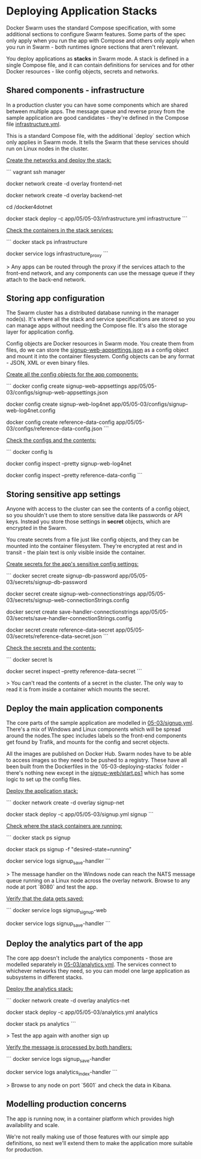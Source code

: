 * Deploying Application Stacks

Docker Swarm uses the standard Compose specification, with some additional sections to configure Swarm features. Some parts of the spec only apply when you run the app with Compose and others only apply when you run in Swarm - both runtimes ignore sections that aren't relevant.

You deploy applications as **stacks** in Swarm mode. A stack is defined in a single Compose file, and it can contain definitions for services and for other Docker resources - like config objects, secrets and networks.

** Shared components - infrastructure

In a production cluster you can have some components which are shared between multiple apps. The message queue and reverse proxy from the sample application are good candidates - they're defined in the Compose file [[../../app/05/05-03/infrastructure.yml][infrastructure.yml]].

This is a standard Compose file, with the additional `deploy` section which only applies in Swarm mode. It tells the Swarm that these services should run on Linux nodes in the cluster.

_Create the networks and deploy the stack:_

```
vagrant ssh manager 

docker network create -d overlay frontend-net

docker network create -d overlay backend-net

cd /docker4dotnet

docker stack deploy -c app/05/05-03/infrastructure.yml infrastructure
```

_Check the containers in the stack services:_

```
docker stack ps infrastructure

docker service logs infrastructure_proxy
```

> Any apps can be routed through the proxy if the services attach to the front-end network, and any components can use the message queue if they attach to the back-end network.

** Storing app configuration

The Swarm cluster has a distributed database running in the manager node(s). It's where all the stack and service specifications are stored so you can manage apps without needing the Compose file. It's also the storage layer for application config.

Config objects are Docker resources in Swarm mode. You create them from files, do we can store the [[../../app/05/05-03/configs/signup-web-appsettings.json][signup-web-appsettings.json]] as a config object and mount it into the container filesystem. Config objects can be any format - JSON, XML or even binary files.

_Create all the config objects for the app components:_

```
docker config create signup-web-appsettings app/05/05-03/configs/signup-web-appsettings.json

docker config create signup-web-log4net app/05/05-03/configs/signup-web-log4net.config

docker config create reference-data-config app/05/05-03/configs/reference-data-config.json
```

_Check the configs and the contents:_

```
docker config ls

docker config inspect --pretty signup-web-log4net

docker config inspect --pretty reference-data-config
```

** Storing sensitive app settings

Anyone with access to the cluster can see the contents of a config object, so you shouldn't use them to store sensitive data like passwords or API keys. Instead you store those settings in **secret** objects, which are encrypted in the Swarm.

You create secrets from a file just like config objects, and they can be mounted into the container filesystem. They're encrypted at rest and in transit - the plain text is only visible inside the container.

_Create secrets for the app's sensitive config settings:_

```
docker secret create signup-db-password app/05/05-03/secrets/signup-db-password

docker secret create signup-web-connectionstrings app/05/05-03/secrets/signup-web-connectionStrings.config

docker secret create save-handler-connectionstrings app/05/05-03/secrets/save-handler-connectionStrings.config

docker secret create reference-data-secret app/05/05-03/secrets/reference-data-secret.json
```

_Check the secrets and the contents:_

```
docker secret ls

docker secret inspect --pretty reference-data-secret
```

> You can't read the contents of a secret in the cluster. The only way to read it is from inside a container which mounts the secret.

** Deploy the main application components

The core parts of the sample application are modelled in [[../../app/05/05-03/signup.yml][05-03/signup.yml]]. There's a mix of Windows and Linux components which will be spread around the nodes.The spec includes labels so the front-end components get found by Trafik, and mounts for the config and secret objects. 

All the images are published on Docker Hub. Swarm nodes have to be able to access images so they need to be pushed to a registry. These have all been built from the Dockerfiles in the `05-03-deploying-stacks` folder - there's nothing new except in the [[../../docker/05-03-deploying-stacks/signup-web/start.ps1][signup-web/start.ps1]] which has some logic to set up the config files.

_Deploy the application stack:_

```
docker network create -d overlay signup-net

docker stack deploy -c app/05/05-03/signup.yml signup
```

_Check where the stack containers are running:_

```
docker stack ps signup

docker stack ps signup  -f "desired-state=running"

docker service logs signup_save-handler
```

> The message handler on the Windows node can reach the NATS message queue running on a Linux node across the overlay network. Browse to any node at port `8080` and test the app.

_Verify that the data gets saved:_


```
docker service logs signup_signup-web

docker service logs signup_save-handler
```

** Deploy the analytics part of the app

The core app doesn't include the analytics components - those are modelled separately in [[../../app/05/05-03/analytics.yml][05-03/analytics.yml]]. The services connect to whichever networks they need, so you can model one large application as subsystems in different stacks.

_Deploy the analytics stack:_

```
docker network create -d overlay analytics-net

docker stack deploy -c app/05/05-03/analytics.yml analytics

docker stack ps analytics
```

> Test the app again with another sign up

_Verify the message is processed by both handlers:_

```
docker service logs signup_save-handler

docker service logs analytics_index-handler
```

> Browse to any node on port `5601` and check the data in Kibana.

** Modelling production concerns

The app is running now, in a container platform which provides high availability and scale. 

We're not really making use of those features with our simple app definitions, so next we'll extend them to make the application more suitable for production.

